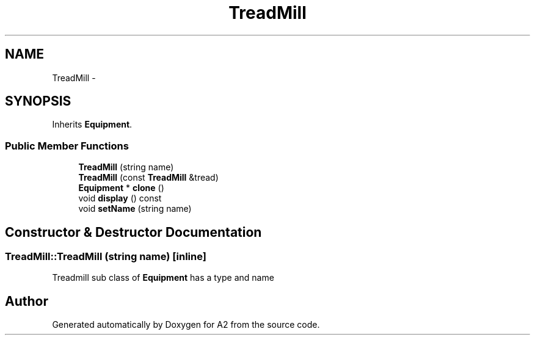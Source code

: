 .TH "TreadMill" 3 "Sat Nov 14 2015" "A2" \" -*- nroff -*-
.ad l
.nh
.SH NAME
TreadMill \- 
.SH SYNOPSIS
.br
.PP
.PP
Inherits \fBEquipment\fP\&.
.SS "Public Member Functions"

.in +1c
.ti -1c
.RI "\fBTreadMill\fP (string name)"
.br
.ti -1c
.RI "\fBTreadMill\fP (const \fBTreadMill\fP &tread)"
.br
.ti -1c
.RI "\fBEquipment\fP * \fBclone\fP ()"
.br
.ti -1c
.RI "void \fBdisplay\fP () const "
.br
.ti -1c
.RI "void \fBsetName\fP (string name)"
.br
.in -1c
.SH "Constructor & Destructor Documentation"
.PP 
.SS "TreadMill::TreadMill (string name)\fC [inline]\fP"
Treadmill sub class of \fBEquipment\fP has a type and name 

.SH "Author"
.PP 
Generated automatically by Doxygen for A2 from the source code\&.
